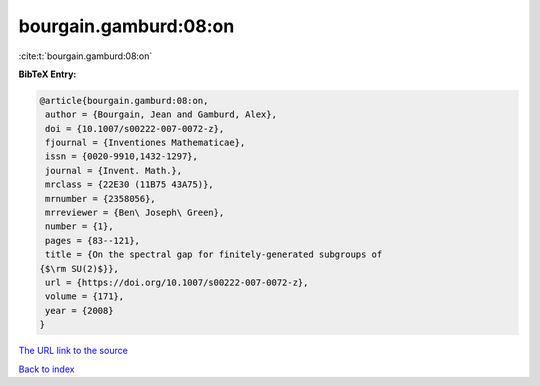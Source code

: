 bourgain.gamburd:08:on
======================

:cite:t:`bourgain.gamburd:08:on`

**BibTeX Entry:**

.. code-block:: bibtex

   @article{bourgain.gamburd:08:on,
    author = {Bourgain, Jean and Gamburd, Alex},
    doi = {10.1007/s00222-007-0072-z},
    fjournal = {Inventiones Mathematicae},
    issn = {0020-9910,1432-1297},
    journal = {Invent. Math.},
    mrclass = {22E30 (11B75 43A75)},
    mrnumber = {2358056},
    mrreviewer = {Ben\ Joseph\ Green},
    number = {1},
    pages = {83--121},
    title = {On the spectral gap for finitely-generated subgroups of
   {$\rm SU(2)$}},
    url = {https://doi.org/10.1007/s00222-007-0072-z},
    volume = {171},
    year = {2008}
   }
`The URL link to the source <ttps://doi.org/10.1007/s00222-007-0072-z}>`_


`Back to index <../By-Cite-Keys.html>`_
